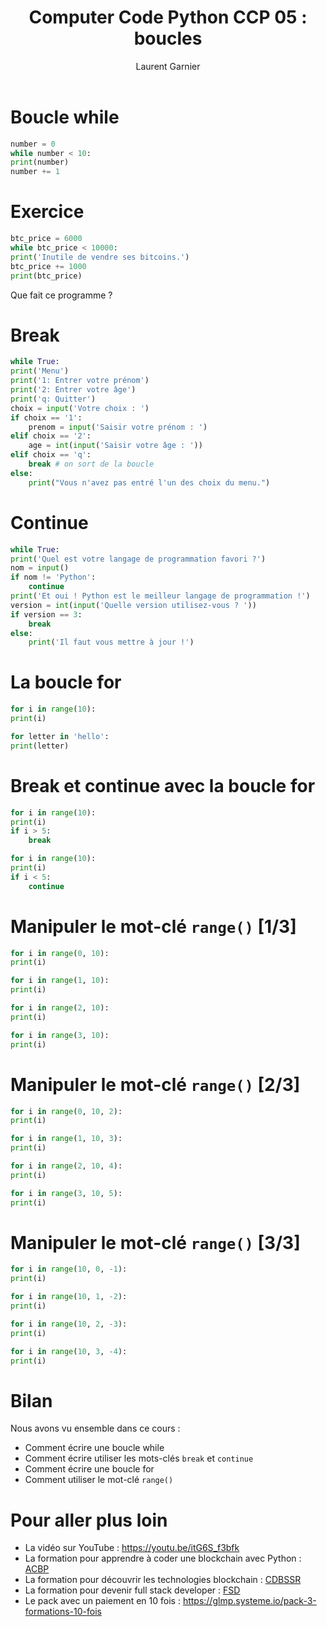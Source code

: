 #+TITLE: Computer Code Python CCP 05 : boucles
#+AUTHOR: Laurent Garnier


* Boucle while

  #+BEGIN_SRC python
    number = 0
    while number < 10:
	print(number)
	number += 1
  #+END_SRC

* Exercice

  #+BEGIN_SRC python
    btc_price = 6000
    while btc_price < 10000:
	print('Inutile de vendre ses bitcoins.')
	btc_price += 1000
    print(btc_price)
  #+END_SRC

  Que fait ce programme ?

* Break

  #+BEGIN_SRC python
    while True:
	print('Menu')
	print('1: Entrer votre prénom')
	print('2: Entrer votre âge')
	print('q: Quitter')
	choix = input('Votre choix : ')
	if choix == '1':
	    prenom = input('Saisir votre prénom : ')
	elif choix == '2':
	    age = int(input('Saisir votre âge : '))
	elif choix == 'q':
	    break # on sort de la boucle
	else:
	    print("Vous n'avez pas entré l'un des choix du menu.")
  #+END_SRC

* Continue

  #+BEGIN_SRC python
    while True:
	print('Quel est votre langage de programmation favori ?')
	nom = input()
	if nom != 'Python':
	    continue
	print('Et oui ! Python est le meilleur langage de programmation !')
	version = int(input('Quelle version utilisez-vous ? '))
	if version == 3:
	    break
	else:
	    print('Il faut vous mettre à jour !')
  #+END_SRC

* La boucle for

  #+BEGIN_SRC python
    for i in range(10):
	print(i)

    for letter in 'hello':
	print(letter)
  #+END_SRC

* Break et continue avec la boucle for

  #+BEGIN_SRC python
    for i in range(10):
	print(i)
	if i > 5:
	    break

    for i in range(10):
	print(i)
	if i < 5:
	    continue
  #+END_SRC

* Manipuler le mot-clé =range()= [1/3]

  #+BEGIN_SRC python
    for i in range(0, 10):
	print(i)

    for i in range(1, 10):
	print(i)

    for i in range(2, 10):
	print(i)

    for i in range(3, 10):
	print(i)
  #+END_SRC

* Manipuler le mot-clé =range()= [2/3]

    #+BEGIN_SRC python
      for i in range(0, 10, 2):
	  print(i)

      for i in range(1, 10, 3):
	  print(i)

      for i in range(2, 10, 4):
	  print(i)

      for i in range(3, 10, 5):
	  print(i)
    #+END_SRC

* Manipuler le mot-clé =range()= [3/3]

  #+BEGIN_SRC python
    for i in range(10, 0, -1):
	print(i)

    for i in range(10, 1, -2):
	print(i)

    for i in range(10, 2, -3):
	print(i)

    for i in range(10, 3, -4):
	print(i)
  #+END_SRC

* Bilan

  Nous avons vu ensemble dans ce cours :
  + Comment écrire une boucle while
  + Comment écrire utiliser les mots-clés =break= et =continue=
  + Comment écrire une boucle for 
  + Comment utiliser le mot-clé =range()=
* Pour aller plus loin

  + La vidéo sur YouTube : [[https://youtu.be/itG6S_f3bfk]]
  + La formation pour apprendre à coder une blockchain avec Python :
    [[https://glmp.systeme.io/acbp][ACBP]]
  + La formation pour découvrir les technologies blockchain : [[https://glmp.systeme.io/cdbssr][CDBSSR]]
  + La formation pour devenir full stack developer : [[https://glmp.systeme.io/fsd][FSD]]
  + Le pack avec un paiement en 10 fois :
    [[https://glmp.systeme.io/pack-3-formations-10-fois]]

